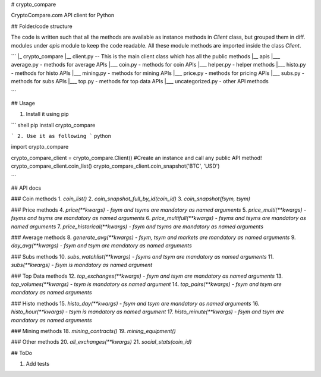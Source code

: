 # crypto_compare

CryptoCompare.com API client for Python

## Folder/code structure

The code is written such that all the methods are available as instance methods in `Client` class, but grouped them in diff. modules under `apis` module to keep the code readable. All these module methods are imported inside the class `Client`.

```
|_ crypto_compare
|__ client.py -- This is the main client class which has all the public methods
|__ apis
|___ average.py - methods for average APIs
|___ coin.py - methods for coin APIs
|___ helper.py - helper methods
|___ histo.py - methods for histo APIs
|___ mining.py - methods for mining APIs
|___ price.py - methods for pricing APIs
|___ subs.py - methods for subs APIs
|___ top.py - methods for top data APIs
|___ uncategorized.py - other API methods


```

## Usage

1. Install it using pip

``` shell
pip install crypto_compare

```
2. Use it as following
``` python

import crypto_compare

crypto_compare_client = crypto_compare.Client() #Create an instance and call any public API method!
crypto_compare_client.coin_list()
crypto_compare_client.coin_snapshot('BTC', 'USD')

```

## API docs

### Coin methods
1. `coin_list()`
2. `coin_snapshot_full_by_id(coin_id)`
3. `coin_snapshot(fsym, tsym)`

### Price methods
4. `price(**kwargs) - fsym and tsyms are mandatory as named arguments`
5. `price_multi(**kwargs) - fsyms and tsyms are mandatory as named arguments`
6. `price_multifull(**kwargs) - fsyms and tsyms are mandatory as named arguments`
7. `price_historical(**kwargs) - fsym and tsyms are mandatory as named arguments`

### Average methods
8. `generate_avg(**kwargs) - fsym, tsym and markets are mandatory as named arguments`
9. `day_avg(**kwargs) - fsym and tsym are mandatory as named arguments`

### Subs methods
10. `subs_watchlist(**kwargs) - fsyms and tsym are mandatory as named arguments`
11. `subs(**kwargs) - fsym is mandatory as named argument`

### Top Data methods
12. `top_exchanges(**kwargs) - fsym and tsym are mandatory as named arguments`
13. `top_volumes(**kwargs) - tsym is mandatory as named argument`
14. `top_pairs(**kwargs) - fsym and tsym are mandatory as named arguments`

### Histo methods
15. `histo_day(**kwargs) - fsym and tsym are mandatory as named arguments`
16. `histo_hour(**kwargs) - tsym is mandatory as named argument`
17. `histo_minute(**kwargs) - fsym and tsym are mandatory as named arguments`

### Mining methods
18. `mining_contracts()`
19. `mining_equipment()`

### Other methods
20. `all_exchanges(**kwargs)`
21. `social_stats(coin_id)`

## ToDo

1. Add tests

